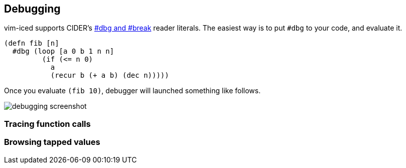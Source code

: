 == Debugging [[debugging]]

vim-iced supports CIDER's https://docs.cider.mx/cider/debugging/debugger.html[#dbg and #break] reader literals.
The easiest way is to put `#dbg` to your code, and evaluate it.

[source,clojure]
----
(defn fib [n]
  #dbg (loop [a 0 b 1 n n]
         (if (<= n 0)
           a
           (recur b (+ a b) (dec n)))))
----

Once you evaluate `(fib 10)`, debugger will launched something like follows.

image::assets/debugging.png[debugging screenshot]

// Related options:
// - |g:iced#debug#value_max_length|

=== Tracing function calls

//TRACING FUNCTION CALLS              *vim-iced-debugging-tracing-function-calls*
//
//  vim-iced provides 2 ways for tracing function calls.
//  - |:IcedToggleTraceVar|
//  - |:IcedToggleTraceNs|
//
//  Traced result will be displayed in stdout buffer.
//  - |vim-iced-stdout-buffer|

=== Browsing tapped values

//BROWSING TAPPED VALUES              *vim-iced-debugging-browsing-tapped-values*
//
//  WARNING: To use `tap>`, Clojure 1.10.0 or later is required
//
//  If you have a big data structure and want to dig into it,
//  browsing tapped values is useful.
//
//  When you evaluate `(tap> YOUR_DATA)`, |:IcedBrowseTapped| shows tapped values.
//  Select the value you want to dig into, then browsing value start.
//  See |:IcedBrowseTapped| for browsing key details.
//
//  All tapped values are stored in memory.
//  So if you would like to delete them, execute |:IcedClearTapped| command.
